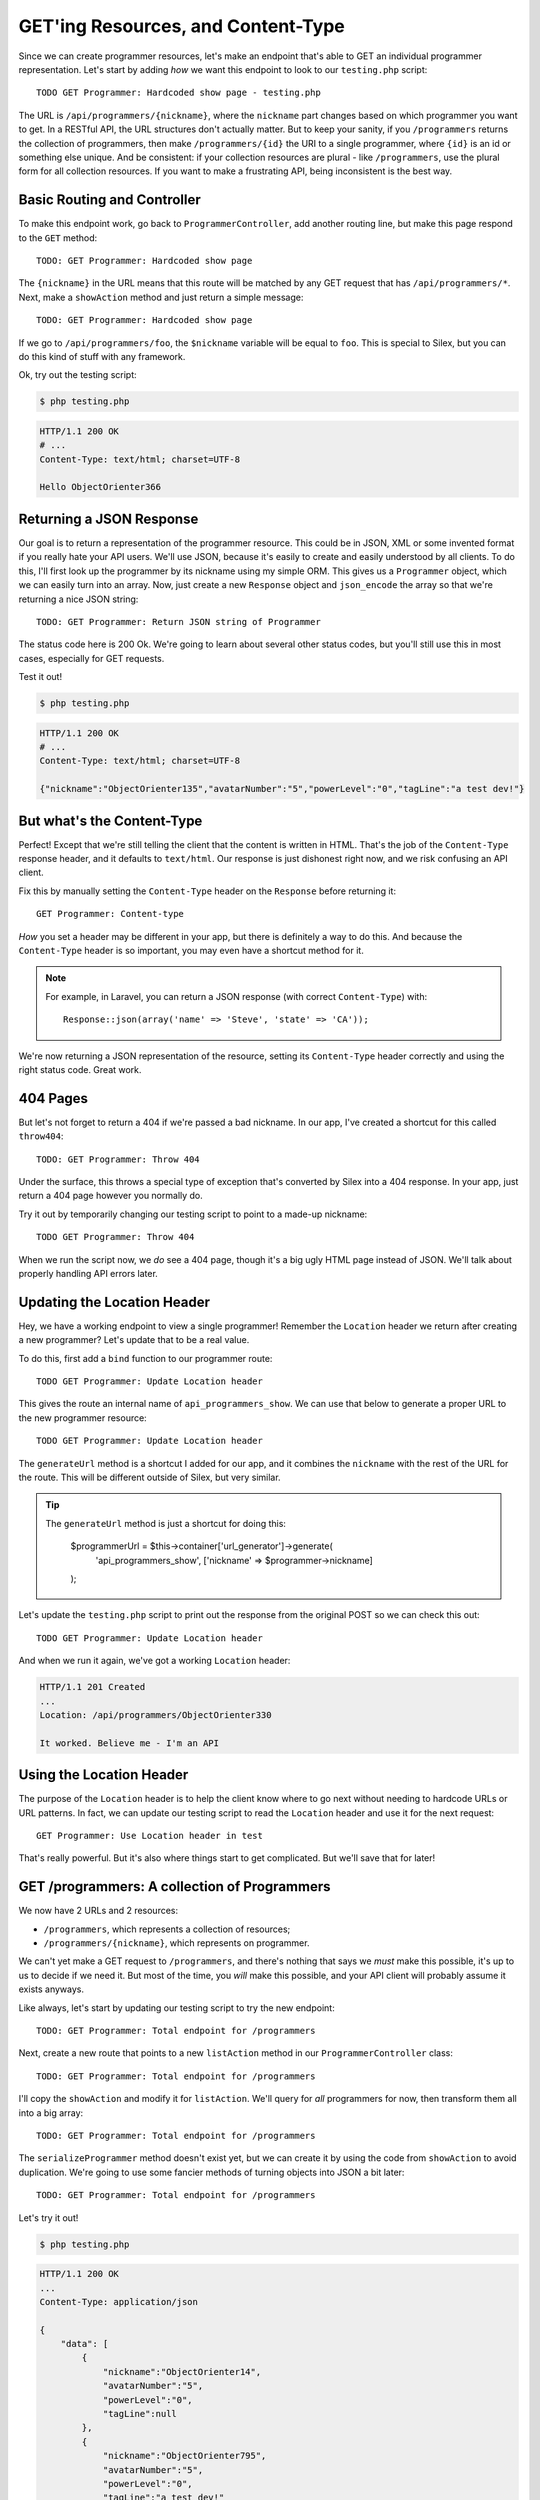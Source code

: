 GET'ing Resources, and Content-Type
===================================

Since we can create programmer resources, let's make an endpoint that's able
to GET an individual programmer representation. Let's start by adding *how*
we want this endpoint to look to our ``testing.php`` script::

    TODO GET Programmer: Hardcoded show page - testing.php

The URL is ``/api/programmers/{nickname}``, where the ``nickname`` part changes
based on which programmer you want to get. In a RESTful API, the URL structures
don't actually matter. But to keep your sanity, if you ``/programmers`` returns
the collection of programmers, then make ``/programmers/{id}`` the URI to
a single programmer, where ``{id}`` is an id or something else unique. And
be consistent: if your collection resources are plural - like ``/programmers``,
use the plural form for all collection resources. If you want to make a frustrating
API, being inconsistent is the best way.

Basic Routing and Controller
----------------------------

To make this endpoint work, go back to ``ProgrammerController``, add another
routing line, but make this page respond to the ``GET`` method::

    TODO: GET Programmer: Hardcoded show page

The ``{nickname}`` in the URL means that this route will be matched by any
GET request that has ``/api/programmers/*``. Next, make a ``showAction`` method
and just return a simple message::

    TODO: GET Programmer: Hardcoded show page

If we go to ``/api/programmers/foo``, the ``$nickname`` variable will be
equal to ``foo``. This is special to Silex, but you can do this kind of stuff
with any framework.

Ok, try out the testing script:

.. code-block:: bash

    $ php testing.php

.. code-block:: text

    HTTP/1.1 200 OK
    # ...
    Content-Type: text/html; charset=UTF-8

    Hello ObjectOrienter366

Returning a JSON Response
-------------------------

Our goal is to return a representation of the programmer resource. This could
be in JSON, XML or some invented format if you really hate your API users.
We'll use JSON, because it's easily to create and easily understood by all
clients. To do this, I'll first look up the programmer by its nickname using
my simple ORM. This gives us a ``Programmer`` object, which we can easily
turn into an array. Now, just create a new ``Response`` object and ``json_encode``
the array so that we're returning a nice JSON string::

    TODO: GET Programmer: Return JSON string of Programmer

The status code here is 200 Ok. We're going to learn about several other
status codes, but you'll still use this in most cases, especially for GET
requests.

Test it out!

.. code-block:: bash

    $ php testing.php

.. code-block:: text

    HTTP/1.1 200 OK
    # ...
    Content-Type: text/html; charset=UTF-8

    {"nickname":"ObjectOrienter135","avatarNumber":"5","powerLevel":"0","tagLine":"a test dev!"}

But what's the Content-Type
---------------------------

Perfect! Except that we're still telling the client that the content is written
in HTML. That's the job of the ``Content-Type`` response header, and it defaults
to ``text/html``. Our response is just dishonest right now, and we risk confusing
an API client.

Fix this by manually setting the ``Content-Type`` header on the ``Response``
before returning it::

    GET Programmer: Content-type

*How* you set a header may be different in your app, but there is definitely
a way to do this. And because the ``Content-Type`` header is so important,
you may even have a shortcut method for it.

.. note::

    For example, in Laravel, you can return a JSON response (with correct
    ``Content-Type``) with::
    
        Response::json(array('name' => 'Steve', 'state' => 'CA'));

We're now returning a JSON representation of the resource, setting its ``Content-Type``
header correctly and using the right status code. Great work.

404 Pages
---------

But let's not forget to return a 404 if we're passed a bad nickname. In our
app, I've created a shortcut for this called ``throw404``::

    TODO: GET Programmer: Throw 404

Under the surface, this throws a special type of exception that's converted
by Silex into a 404 response. In your app, just return a 404 page however
you normally do.

Try it out by temporarily changing our testing script to point to a made-up
nickname::

    TODO GET Programmer: Throw 404

When we run the script now, we *do* see a 404 page, though it's a big ugly
HTML page instead of JSON. We'll talk about properly handling API errors
later.

Updating the Location Header
----------------------------

Hey, we have a working endpoint to view a single programmer! Remember the
``Location`` header we return after creating a new programmer? Let's update
that to be a real value.

To do this, first add a ``bind`` function to our programmer route::

    TODO GET Programmer: Update Location header

This gives the route an internal name of ``api_programmers_show``. We can
use that below to generate a proper URL to the new programmer resource::

    TODO GET Programmer: Update Location header

The ``generateUrl`` method is a shortcut I added for our app, and it combines
the ``nickname`` with the rest of the URL for the route. This will be different
outside of Silex, but very similar.

.. tip::

    The ``generateUrl`` method is just a shortcut for doing this:
    
        $programmerUrl = $this->container['url_generator']->generate(
            'api_programmers_show',
            ['nickname' => $programmer->nickname]
        );

Let's update the ``testing.php`` script to print out the response from the
original POST so we can check this out::

    TODO GET Programmer: Update Location header

And when we run it again, we've got a working ``Location`` header:

.. code-block:: text

    HTTP/1.1 201 Created
    ... 
    Location: /api/programmers/ObjectOrienter330

    It worked. Believe me - I'm an API

Using the Location Header
-------------------------

The purpose of the ``Location`` header is to help the client know where to
go next without needing to hardcode URLs or URL patterns. In fact, we can
update our testing script to read the ``Location`` header and use it for
the next request::

    GET Programmer: Use Location header in test

That's really powerful. But it's also where things start to get complicated.
But we'll save that for later!

GET /programmers: A collection of Programmers
---------------------------------------------

We now have 2 URLs and 2 resources:

* ``/programmers``, which represents a collection of resources;
* ``/programmers/{nickname}``, which represents on programmer.

We can't yet make a GET request to ``/programmers``, and there's nothing
that says we *must* make this possible, it's up to us to decide if we need
it. But most of the time, you *will* make this possible, and your API client
will probably assume it exists anyways.

Like always, let's start by updating our testing script to try the new endpoint::

    TODO: GET Programmer: Total endpoint for /programmers

Next, create a new route that points to a new ``listAction`` method in our
``ProgrammerController`` class::

    TODO: GET Programmer: Total endpoint for /programmers

I'll copy the ``showAction`` and modify it for ``listAction``. We'll query
for *all* programmers for now, then transform them all into a big array::

    TODO: GET Programmer: Total endpoint for /programmers

The ``serializeProgrammer`` method doesn't exist yet, but we can create it
by using the code from ``showAction`` to avoid duplication. We're going to
use some fancier methods of turning objects into JSON a bit later::

    TODO: GET Programmer: Total endpoint for /programmers

Let's try it out!

.. code-block:: bash

    $ php testing.php

.. code-block:: text

    HTTP/1.1 200 OK
    ... 
    Content-Type: application/json

    {
        "data": [
            {
                "nickname":"ObjectOrienter14",
                "avatarNumber":"5",
                "powerLevel":"0",
                "tagLine":null
            },
            {
                "nickname":"ObjectOrienter795",
                "avatarNumber":"5",
                "powerLevel":"0",
                "tagLine":"a test dev!"
            }
        ]
    }

Awesome! Why did I put things under a ``data`` key? Actually, no special
reason, I just invented this. But there *are* pre-existing standards for
organizing your JSON structures, an important idea we'll talk about later.
For now, we'll just worry about being consistent throughout the API.

Fixing the Content-Type on POST
-------------------------------

We now have 3 working endpoints, but one still has a big issue. The POST
*still* returns a text string as its response. So what *should* a POST body
contain after creating a resource? Your best option is to return a representation
of the new resource. So let's do that::

    TODO:  GET Programmer: Return body on POST

And of course, don't forget to set the ``Content-Type`` header to ``application/json``.
To test, print out that response temporarily and try it::

    TODO:  GET Programmer: Return body on POST

And actually, since returning JSON is so common, Silex has a shortcut: the
``JsonResponse`` class. It takes care of running ``json_encode`` *and* setting
the ``Content-Type`` header for us::

    GET Programmer: Use JsonResponse

That's just there for convenience, but it cuts down on some code.

Finding Spec Information
------------------------

By the way, how do I know these rules, like that a 201 response should have
a status code or that it should return the entity body? These guidelines
come from the IETF and the W3C in the form of big technical RFC's. They're
not always easy to interpret, but sometimes they're awesome. For example,
if you google for ``http status 201`` you'll find a the famous `RFC 2616`_,
which gives us the details about the 201 status code and most of the underlying
guidelines for how HTTP works.

I'll help you navigate these rules. But as we go, try googling for answers
and seeing what's out there.

.. _`RFC 2616`: http://www.w3.org/Protocols/rfc2616/rfc2616-sec10.html
